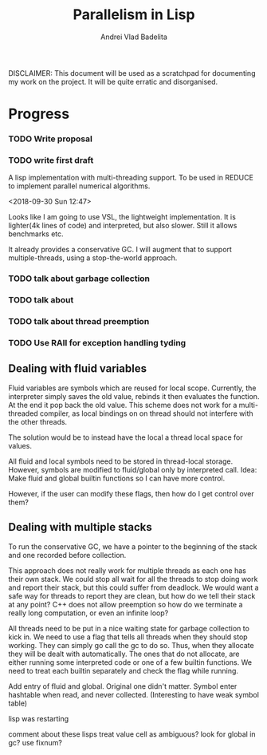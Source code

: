 #+TITLE: Parallelism in Lisp
#+AUTHOR: Andrei Vlad Badelita

DISCLAIMER: This document will be used as a scratchpad for documenting
my work on the project. It will be quite erratic and disorganised.

* Progress

*** TODO Write proposal
*** TODO write first draft


A lisp implementation with multi-threading support. To be used
in REDUCE to implement parallel numerical algorithms.

<2018-09-30 Sun 12:47>

Looks like I am going to use VSL, the lightweight implementation.
It is lighter(4k lines of code) and interpreted, but also slower.
Still it allows benchmarks etc. 

It already provides a conservative GC. I will augment that to support
multiple-threads, using a stop-the-world approach. 

*** TODO talk about garbage collection
*** TODO talk about 
*** TODO talk about thread preemption
*** TODO Use RAII for exception handling tyding

** Dealing with fluid variables

Fluid variables are symbols which are reused for local scope.
Currently, the interpreter simply saves the old value, rebinds
it then evaluates the function. At the end it pop back the old value.
This scheme does not work for a multi-threaded compiler, as local bindings
on on thread should not interfere with the other threads.

The solution would be to instead have the local a thread local space for values.

All fluid and local symbols need to be stored in thread-local storage. However,
symbols are modified to fluid/global only by interpreted call.
Idea: Make fluid and global builtin functions so I can have more control.

However, if the user can modify these flags, then how do I get control over them?

** Dealing with multiple stacks

To run the conservative GC, we have a pointer to the beginning of the stack
and one recorded before collection.

This approach does not really work for multiple threads as each one has their own
stack. We could stop all wait for all the threads to stop doing work and report
their stack, but this could suffer from deadlock. We would want a safe way for threads
to report they are clean, but how do we tell their stack at any point?
C++ does not allow preemption so how do we terminate a really long computation, or 
even an infinite loop?

All threads need to be put in a nice waiting state for garbage collection to kick in.
We need to use a flag that tells all threads when they should stop working.
They can simply go call the gc to do so. Thus, when they allocate they will be dealt
with automatically. The ones that do not allocate, are either running some interpreted
code or one of a few builtin functions. We need to treat each builtin separately
and check the flag while running. 


Add entry of fluid and global.
Original one didn't matter.
Symbol enter hashtable when read, and never collected.
(Interesting to have weak symbol table)

lisp was restarting

comment about these lisps
treat value cell as ambiguous?
look for global in gc?
use fixnum?
